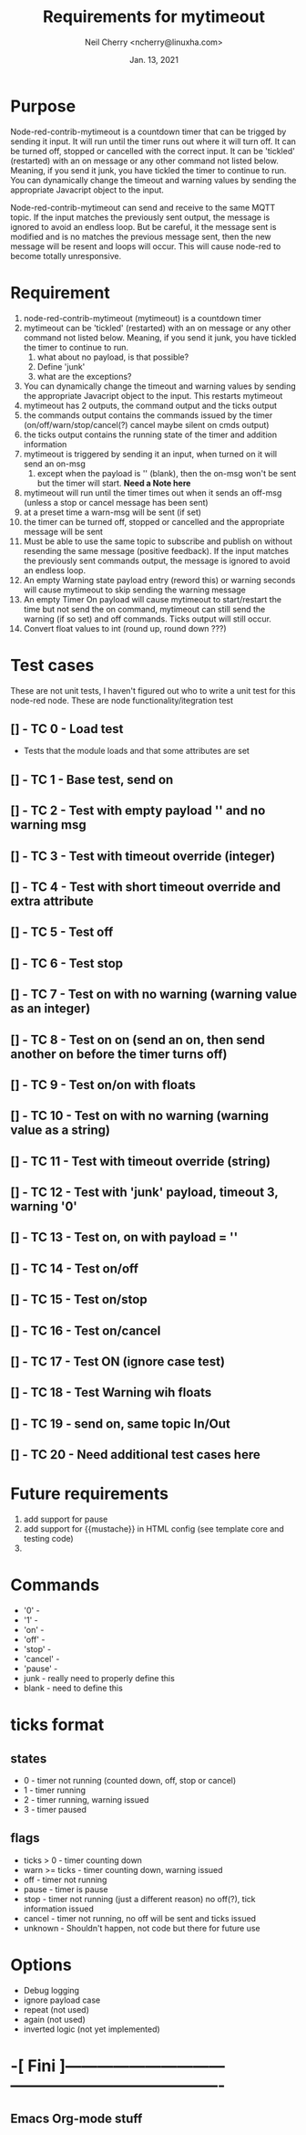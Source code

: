 #+Title:	Requirements for mytimeout
#+author:	Neil Cherry <ncherry@linuxha.com>
#+date:		Jan. 13, 2021

* Purpose

Node-red-contrib-mytimeout is a countdown timer that can be trigged by sending it input. It will run until the timer runs out where it will turn off. It can be turned off, stopped or cancelled with the correct input. It can be 'tickled' (restarted) with an on message or any other command not listed below. Meaning, if you send it junk, you have tickled the timer to continue to run. You can dynamically change the timeout and warning values by sending the appropriate Javacript object to the input.

Node-red-contrib-mytimeout can send and receive to the same MQTT topic. If the input matches the previously sent output, the message is ignored to avoid an endless loop. But be careful, it the message sent is modified and is no matches the previous message sent, then the new message will be resent and loops will occur. This will cause node-red to become totally unresponsive.

* Requirement

1. node-red-contrib-mytimeout (mytimeout) is a countdown timer
2. mytimeout can be 'tickled' (restarted) with an on message or any other command not listed below. Meaning, if you send it junk, you have tickled the timer to continue to run.
   1. what about no payload, is that possible?
   2. Define 'junk'
   3. what are the exceptions?
3. You can dynamically change the timeout and warning values by sending the appropriate Javacript object to the input. This restarts mytimeout
4. mytimeout has 2 outputs, the command output and the ticks output
5. the commands output contains the commands issued by the timer (on/off/warn/stop/cancel(?) cancel maybe silent on cmds output)
6. the ticks output contains the running state of the timer and addition information
7. mytimeout is triggered by sending it an input, when turned on it will send an on-msg
   1. except when the payload is '' (blank), then the on-msg won't be sent but the timer will start. *Need a Note here*
8. mytimeout will run until the timer times out when it sends an off-msg (unless a stop or cancel message has been sent)
9. at a preset time a warn-msg will be sent (if set)
10. the timer can be turned off, stopped or cancelled and the appropriate message will be sent
11. Must be able to use the same topic to subscribe and publish on without resending the same message (positive feedback). If the input matches the previously sent commands output, the message is ignored to avoid an endless loop.
12. An empty Warning state payload entry (reword this) or warning seconds will cause mytimeout to skip sending the warning message
13. An empty Timer On payload will cause mytimeout to start/restart the time but not send the on command, mytimeout can still send the warning (if so set) and off commands. Ticks output will still occur.
14. Convert float values to int (round up, round down ???)

* Test cases

These are not unit tests, I haven't figured out who to write a unit test for this node-red node. These are node functionality/itegration test

** [] - TC  0 - Load test

- Tests that the module loads and that some attributes are set

** [] - TC  1 - Base test, send on

** [] - TC  2 - Test with empty payload '' and no warning msg

** [] - TC  3 - Test with timeout override (integer)

** [] - TC  4 - Test with short timeout override and extra attribute

** [] - TC  5 - Test off

** [] - TC  6 - Test stop

** [] - TC  7 - Test on with no warning (warning value as an integer)

** [] - TC  8 - Test on on (send an on, then send another on before the timer turns off)

** [] - TC  9 - Test on/on with floats

** [] - TC 10 - Test on with no warning (warning value as a string)

** [] - TC 11 - Test with timeout override (string)

** [] - TC 12 - Test with 'junk' payload, timeout 3, warning '0'

** [] - TC 13 - Test on, on with payload = ''

** [] - TC 14 - Test on/off

** [] - TC 15 - Test on/stop

** [] - TC 16 - Test on/cancel

** [] - TC 17 - Test ON (ignore case test)

** [] - TC 18 - Test Warning wih floats

** [] - TC 19 - send on, same topic In/Out

** [] - TC 20 - *Need* additional test cases here

* Future requirements
1. add support for pause
2. add support for {{mustache}} in HTML config (see template core and testing code)
3. 

* Commands

- '0'      -
- '1'      -
- 'on'     -
- 'off'    -
- 'stop'   -
- 'cancel' -
- 'pause'  -
- junk     - really need to properly define this
- blank    - need to define this

* ticks format
** states
-  0 - timer not running (counted down, off, stop or cancel)
-  1 - timer running
-  2 - timer running, warning issued
-  3 - timer paused

** flags
- ticks > 0     - timer counting down
- warn >= ticks - timer counting down, warning issued
- off           - timer not running
- pause         - timer is pause
- stop          - timer not running (just a different reason) no off(?), tick information issued
- cancel        - timer not running, no off will be sent and ticks issued
- unknown       - Shouldn't happen, not code but there for future use

* Options
- Debug logging
- ignore payload case
- repeat (not used)
- again (not used)
- inverted logic (not yet implemented)

* -[ Fini ]------------------------------ ----------------------------------------
** Emacs Org-mode stuff
#+startup: overview+
#+startup: inlineimages
#+startup: indent
#+creator: Neil Cherry <ncherry@linuxha.com>

